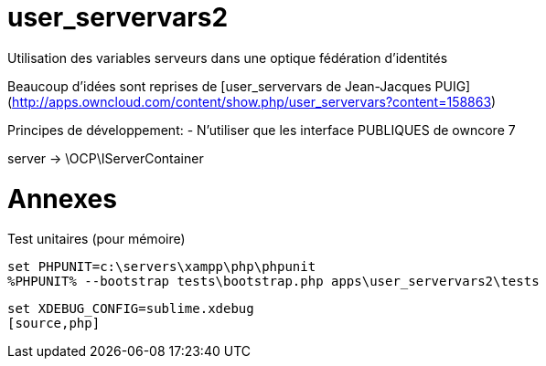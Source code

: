 user_servervars2
================
Utilisation des variables serveurs dans une optique fédération d'identités

Beaucoup d'idées sont reprises de [user_servervars de Jean-Jacques PUIG](http://apps.owncloud.com/content/show.php/user_servervars?content=158863)



Principes de développement:
- N'utiliser que les interface PUBLIQUES de owncore 7

server -> \OCP\IServerContainer

= Annexes
Test unitaires (pour mémoire)

[source,php]
----
set PHPUNIT=c:\servers\xampp\php\phpunit
%PHPUNIT% --bootstrap tests\bootstrap.php apps\user_servervars2\tests
----

[source,php]
----
set XDEBUG_CONFIG=sublime.xdebug
[source,php]
----


